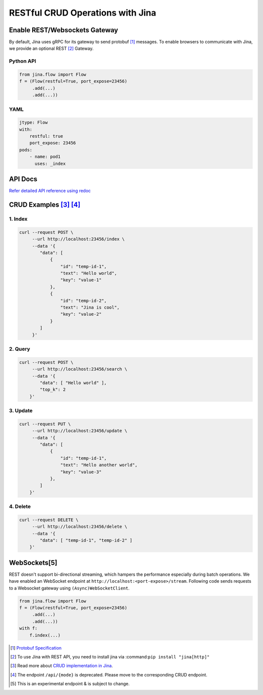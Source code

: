 RESTful CRUD Operations with Jina
=================================

Enable REST/Websockets Gateway
------------------------------

By default, Jina uses gRPC for its gateway to send protobuf [1]_ messages. To enable browsers to communicate with Jina, we provide an optional REST [2]_ Gateway.

Python API
''''''''''

.. code:: python

    from jina.flow import Flow
    f = (Flow(restful=True, port_expose=23456)
         .add(...)
         .add(...))

YAML
''''

.. code:: yaml

    jtype: Flow
    with:
        restful: true
        port_expose: 23456
    pods:
        - name: pod1
          uses: _index

API Docs
--------

`Refer detailed API reference using redoc <https://api.jina.ai/rest/>`__

CRUD Examples  [3]_ [4]_
------------------------

1. Index
''''''''

.. code:: bash

    curl --request POST \
         --url http://localhost:23456/index \
         --data '{
            "data": [
                {
                    "id": "temp-id-1",
                    "text": "Hello world",
                    "key": "value-1"
                },
                {
                    "id": "temp-id-2",
                    "text": "Jina is cool",
                    "key": "value-2"
                }
            ]
         }'

2. Query
''''''''

.. code:: bash

    curl --request POST \
         --url http://localhost:23456/search \
         --data '{
            "data": [ "Hello world" ],
            "top_k": 2
        }'

3. Update
'''''''''

.. code:: bash

    curl --request PUT \
         --url http://localhost:23456/update \
         --data '{
            "data": [
                {
                    "id": "temp-id-1",
                    "text": "Hello another world",
                    "key": "value-3"
                },
            ]
        }'

4. Delete
'''''''''

.. code:: bash

    curl --request DELETE \
         --url http://localhost:23456/delete \
         --data '{
            "data": [ "temp-id-1", "temp-id-2" ]
        }'

WebSockets[5]
-------------

REST doesn't support bi-directional streaming, which hampers the performance especially during batch operations. We have enabled an WebSocket endpoint at ``http://localhost:<port-expose>/stream``.
Following code sends requests to a Websocket gateway using ``(Async)WebSocketClient``.

.. code:: python

    from jina.flow import Flow
    f = (Flow(restful=True, port_expose=23456)
         .add(...)
         .add(...))
    with f:
        f.index(...)


.. [1]
   `Protobuf Specification <https://docs.jina.ai/chapters/proto/>`__

.. [2]
   To use Jina with REST API, you need to install jina via :command:``pip install "jina[http]"``

.. [3]
   Read more about `CRUD implementation in Jina <https://docs.jina.ai/chapters/crud/>`__.

.. [4]
   The endpoint ``/api/{mode}`` is deprecated. Please move to the corresponding CRUD endpoint.

.. [5]
   This is an experimental endpoint & is subject to change.
